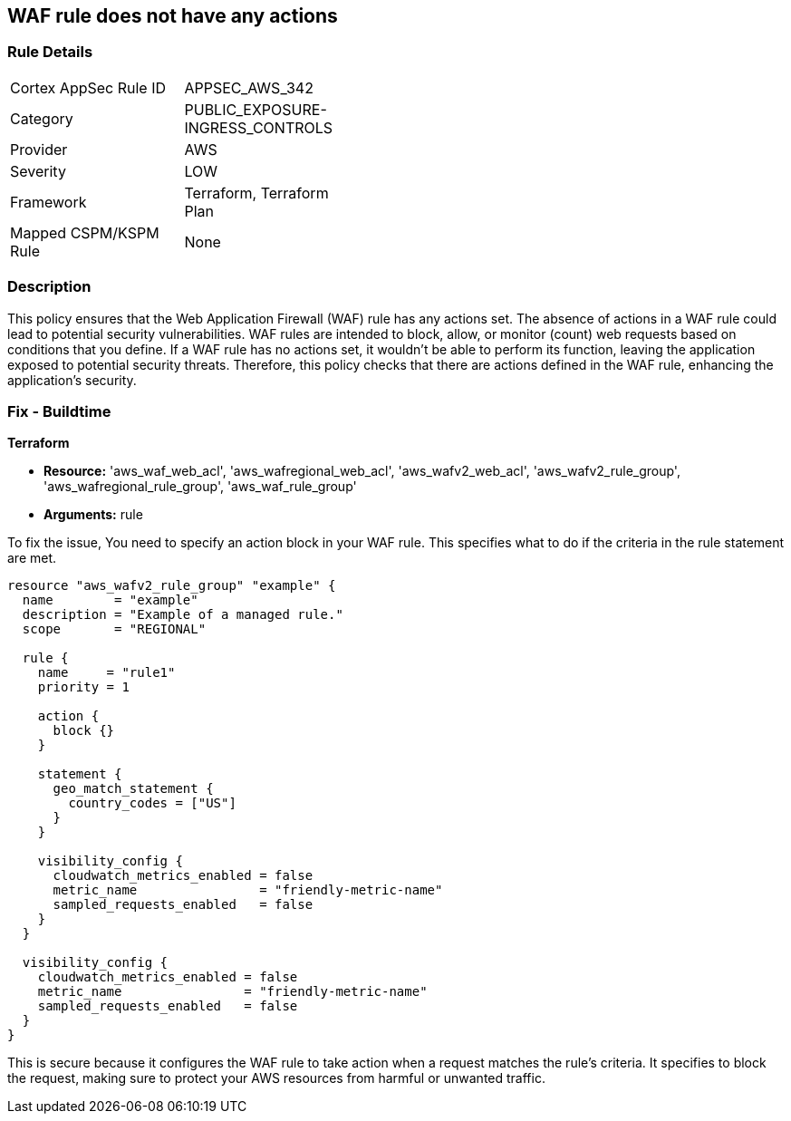 
== WAF rule does not have any actions

=== Rule Details

[width=45%]
|===
|Cortex AppSec Rule ID |APPSEC_AWS_342
|Category |PUBLIC_EXPOSURE-INGRESS_CONTROLS
|Provider |AWS
|Severity |LOW
|Framework |Terraform, Terraform Plan
|Mapped CSPM/KSPM Rule |None
|===


=== Description

This policy ensures that the Web Application Firewall (WAF) rule has any actions set. The absence of actions in a WAF rule could lead to potential security vulnerabilities. WAF rules are intended to block, allow, or monitor (count) web requests based on conditions that you define. If a WAF rule has no actions set, it wouldn't be able to perform its function, leaving the application exposed to potential security threats. Therefore, this policy checks that there are actions defined in the WAF rule, enhancing the application's security.

=== Fix - Buildtime

*Terraform*

* *Resource:* 'aws_waf_web_acl', 'aws_wafregional_web_acl', 'aws_wafv2_web_acl', 'aws_wafv2_rule_group', 'aws_wafregional_rule_group', 'aws_waf_rule_group'
* *Arguments:* rule

To fix the issue, You need to specify an action block in your WAF rule. This specifies what to do if the criteria in the rule statement are met.

[source,hcl]
```
resource "aws_wafv2_rule_group" "example" {
  name        = "example"
  description = "Example of a managed rule."
  scope       = "REGIONAL"

  rule {
    name     = "rule1"
    priority = 1

    action {
      block {}
    }

    statement {
      geo_match_statement {
        country_codes = ["US"]
      }
    }
    
    visibility_config {
      cloudwatch_metrics_enabled = false
      metric_name                = "friendly-metric-name"
      sampled_requests_enabled   = false
    }
  }

  visibility_config {
    cloudwatch_metrics_enabled = false
    metric_name                = "friendly-metric-name"
    sampled_requests_enabled   = false
  }
}
```

This is secure because it configures the WAF rule to take action when a request matches the rule's criteria. It specifies to block the request, making sure to protect your AWS resources from harmful or unwanted traffic.

